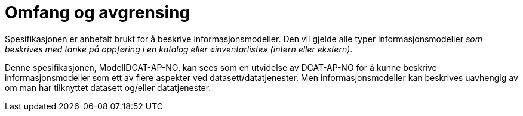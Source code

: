 = Omfang og avgrensing [[omfang]]

Spesifikasjonen er anbefalt brukt for å beskrive informasjonsmodeller. Den vil gjelde alle typer informasjonsmodeller _som beskrives med tanke på oppføring i en katalog eller «inventarliste» (intern eller ekstern)_. +

Denne spesifikasjonen, ModellDCAT-AP-NO, kan sees som en utvidelse av DCAT-AP-NO for å kunne beskrive informasjonsmodeller som ett av flere aspekter ved datasett/datatjenester.  Men informasjonsmodeller kan beskrives uavhengig av om man har tilknyttet datasett og/eller datatjenester.
